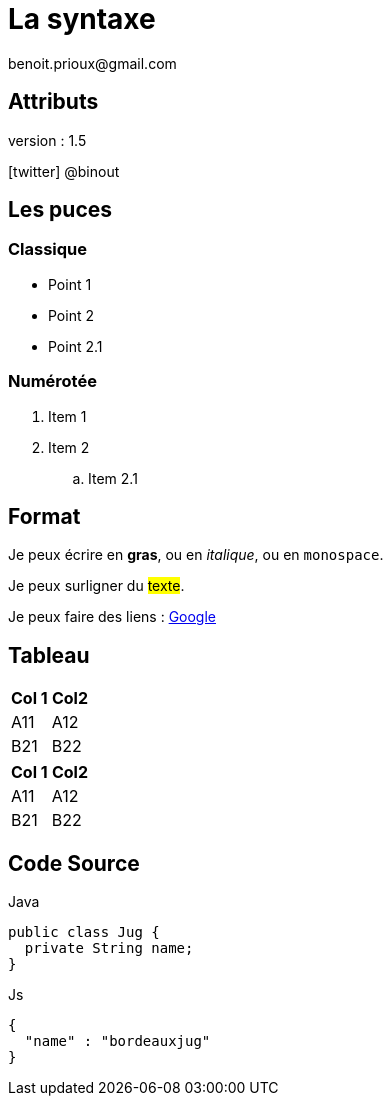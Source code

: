 = La syntaxe
benoit.prioux@gmail.com
:icons: font
:version: 1.5

== Attributs

version : {version}

icon:twitter[] @binout

== Les puces

=== Classique

* Point 1
* Point 2
* Point 2.1

=== Numérotée

. Item 1
. Item 2
.. Item 2.1

== Format

Je peux écrire en *gras*, ou en _italique_, ou en `monospace`.

Je peux surligner du #texte#.

Je peux faire des liens : http://www.google.fr[Google]

== Tableau

[options="header"]
|===
|Col 1 | Col2
|A11 | A12
|B21 | B22
|===

[options="header",format="csv"]
|===
Col 1,Col2
A11,A12
B21,B22
|===

== Code Source

.Java
[source, java]
----
public class Jug {
  private String name;
}
----

.Js
[source, javascript]
----
{
  "name" : "bordeauxjug"
}
----
